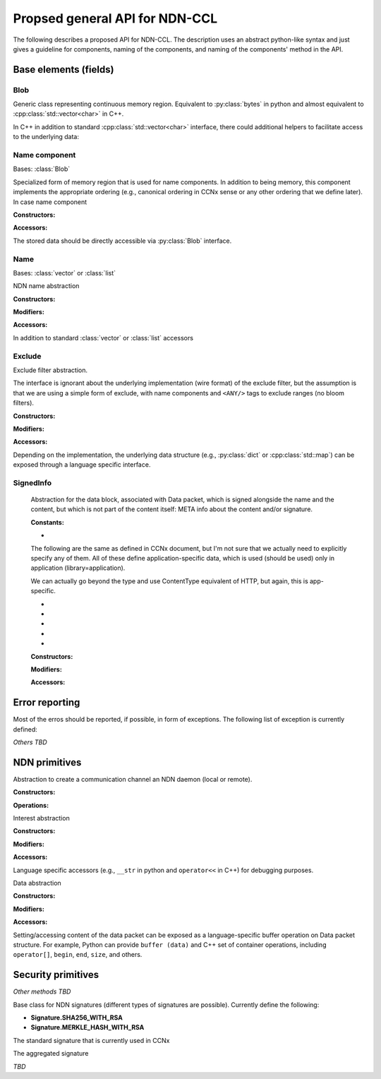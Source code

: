 Propsed general API for NDN-CCL
===============================

The following describes a proposed API for NDN-CCL.
The description uses an abstract python-like syntax and just gives a guideline for components, naming of the components, and naming of the components' method in the API.

Base elements (fields)
----------------------

Blob
~~~~

.. class:: Blob

    Generic class representing continuous memory region.  Equivalent to :py:class:`bytes` in python and almost equivalent to :cpp:class:`std::vector<char>` in C++.

    In C++ in addition to standard :cpp:class:`std::vector<char>` interface, there could additional helpers to facilitate access to the underlying data:

    .. method:: buf ()

        Const and non-const versions to get pointer to the first byte

    .. method:: toBlob ()

        Create a copy of Blob in :cpp:class:`std::string`

Name component
~~~~~~~~~~~~~~

.. class:: name.Component

    Bases: :class:`Blob`

    Specialized form of memory region that is used for name components.
    In addition to being memory, this component implements the appropriate ordering (e.g., canonical ordering in CCNx sense or any other ordering that we define later).
    In case name component 

    :Constructors:

    .. method:: __init__ (self, value = None)

        Potentially overloaded constructor taking zero or one argument: 

        - If value is None (no arguments), an empty name component is created.
        - If value is :py:class:`string`, :py:class:`bytes`, or another :py:class:`name.Component`, a new name component will be created, containing a copy of the supplied data

        C++ can also have forms of 2 argument constructor:

        - ``(const void *buf, size_t length)``: create from a memory buffer
        - ``(const_iterator begin, const_iterator end)``: templated version to create component from another container of bytes

    .. classmethod:: fromUri (cls, uri)

        Construct :py:class:`name.Component` from URI

    .. classmethod:: fromNumber (cls, number)

        Create network-ordered numeric component

        Number is encoded and added in network order. Tail zero-bytes are not included.
        For example, if the number is 1, then 1-byte binary blob will be added  0x01.
        If the number is 256, then 2 binary blob will be added: 0x01 0x01
  
        If the number is zero, an empty component will be created

    .. classmethod:: formNumberWithMarker (cls, number, marker)

    .. classmethod:: fromSeqNum (cls, seqnum)

    .. classmethod:: fromControlNum (cls, controlNum)

    .. classmethod:: fromBlkId (cls, blkId)

    .. classmethod:: fromVersion (cls, version)

    :Accessors:

    The stored data should be directly accessible via :py:class:`Blob` interface.

    .. method:: toUri (self)

        Another variant in C++ ``toUri (std::ostream &os)``

        There should also be a language-specific of this method to convert name component to URI.
        For example, in python it is :py:meth:`str` method and in C++ it is ``operator<<(ostream &,const Component&)``.

    .. method:: toNumber (self)

    .. method:: toNumberWithMarker (self)

    .. method:: toSeqNum (self)

    .. method:: toControlNum (self)

    .. method:: toBlkId (self)

    .. method:: toVersion (self)

    .. method:: compare (self, other)

        Implementation of appropriate ordering

        If possible, name.Component need to overload ``==``, ``<=``, ``<``, ``>=``, and ``>`` operations

Name
~~~~

.. class:: Name

    Bases: :class:`vector` or :class:`list`

    NDN name abstraction

    :Constructors:

    .. method:: __init__ (self, value = None)

        Potentially overloaded constructor taking zero or one argument: 

        - If value is None (no arguments), an empty Name is created.
        - If value is :py:class:`string`, equivalent to :py:meth:`Name.fromUri`
        - If value is :py:class:`list` or another :py:class:`Name`, a new name will be created, containing a copy of the supplied data

        C++ can also have forms of 2 argument constructor:

        - ``(const_iterator begin, const_iterator end)``: templated version to create Name from another container (templated version)

    .. classmethod:: fromUri (cls, uri)

        Construct :py:class:`name.Component` from URI

    .. classmethod:: fromWire (cls, buffer)

    :Modifiers:

    .. method:: append (self, value)

        Potentially overloaded method, taking one argumnet:

        - if value is :py:class:`name.Component` or any other object "convertable" to name component, append this component to self and return self (to allow chaining)
        - if value is :py:class:`Name` or any other object "convertable" to Name, append all name components to self and return self

        C++ may have anoher method ``appendBySwap (name::Component &comp)`` to provide way for memory-optimized component appending.

    .. method:: appendNumber (self, number)

    .. method:: appendNumberWithMarker (self, number, marker)

    .. method:: appendSeqNum (self, seqNum)

    .. method:: appendControlNum (self, controlNum)

    .. method:: appendBlkId (self, blkId)

    .. method:: appendVersion (self, version)

    :Accessors:

    In addition to standard :class:`vector` or :class:`list` accessors

    .. method:: toUri (self)

        Another variant in C++ ``toUri (std::ostream &os)``

        There should also be a language-specific of this method to convert name to URI.
        For example, in python it is :py:meth:`str` method and in C++ it is ``operator<<(ostream &,const Name&)``.

    .. method:: toWire (self)

    .. method:: get (self, index)

        Get binary blob of name component
        
        :type index: int
        :param index: index of the name component.  If less than 0, then getting component from the back:
                      get(-1) getting the last component, get(-2) is getting second component from back, etc.
        :returns: :py:class:`Blob` of the requested name component
  
        If index is out of range, an exception will be thrown
  
        In C++ const and non-const versions


    .. method:: getSubName (self, pos = 0, len = npos)

        Get a new name, constructed as a subset of components

        :type pos: int
        :param pos: Position of the first component to be copied to the subname
        :type len: int
        :param len: Number of components to be copied. Value Name::npos indicates that all components till the end of the name.
  
    .. method:: getPrefix (self, len, skip)

    .. method:: getPostfix (self, len, skip)

    .. method:: isPrefixOf (self, name)

    .. method:: compare (self, other)

        Implementation of appropriate ordering

        If possible, name.Component need to overload ``==``, ``<=``, ``<``, ``>=``, and ``>`` operations

Exclude
~~~~~~~

.. class:: Exclude

    Exclude filter abstraction.  

    The interface is ignorant about the underlying implementation (wire format) of the exclude filter, but the assumption is that we are using a simple form of exclude, with name components and ``<ANY/>`` tags to exclude ranges (no bloom filters).

    :Constructors:
    
    .. method:: __init__ (self)

        Create an empty exclude filter

    .. classmethod:: fromWire (cls, buffer)

    :Modifiers:

    .. method:: excludeOne (self, component)

        Exclude specific name component

        :type component: name.Component
        :param component: component to exclude
        :returns: self to allow chaining

    .. method:: excludeRange (self, from, to)

        Exclude components from inclusive range [from, to]

        :param from: first element of the range
        :param to: last element of the range
        :returns: self to allow chaining

    .. method:: excludeBefore (self, to)
  
        Exclude all components from range [/, to]

        :param to: last element of the range
        :returns: self to allow chaining
  
    .. method:: excludeAfter (self, from)
  
        Exclude all components from range [from, +Inf]

        :param to: last element of the range
        :returns: self to allow chaining

    :Accessors:

    .. method:: toWire (self)

    .. method:: isExcluded (self, component)

        :type component: name.Component
        :param component: Name component to check against the exclude filter

    Depending on the implementation, the underlying data structure (e.g., :py:class:`dict` or :cpp:class:`std::map`) can be exposed through a language specific interface.

SignedInfo
~~~~~~~~~~

    Abstraction for the data block, associated with Data packet, which is signed alongside the name and the content, but which is not part of the content itself: META info about the content and/or signature.

    :Constants:

    - .. data:: Content.BLOB
    
        Data packet contains content of unknown (application-specific format)  (aka ``CONTENT_DATA``)

    The following are the same as defined in CCNx document, but I'm not sure that we actually need to explicitly specify any of them.
    All of these define application-specific data, which is used (should be used) only in application (library=application).

    We can actually go beyond the type and use ContentType equivalent of HTTP, but again, this is app-specific.

    - .. data:: Content.ENCR
    - .. data:: Content.GONE
    - .. data:: Content.KEY
    - .. data:: Content.LINK
    - .. data:: Content.NACK

    :Constructors:
    
    .. method:: __init__ (self, type = Content.BLOB, freshness = None, finalBlock = None, timestamp = None)
    
        Create an empty exclude filter

        **Note** SignedInfo does not contain keyLocator and publicKeyDigest items, it is part of the Signature block
    
    .. classmethod:: fromWire (cls, buffer)

    :Modifiers:
    
    .. method:: setType (self, type)
    .. method:: setFreshness (self, type)
    .. method:: setFinalBlock (self, type)
    .. method:: setTimestamp (self, type)

    .. method:: setAppData (self, type, value)

        Set application-specific data to be bundled with Data packet, but which is not part of the content, e.g., HTTP ``ContentType``.

    :Accessors:
    
    .. method:: toWire (cls)

    .. method:: getType (self)
    .. method:: getFreshness (self)
    .. method:: getFinalBlock (self)
    .. method:: getTimestamp (self)
    .. method:: getAppData (self, type)

Error reporting
---------------

Most of the erros should be reported, if possible, in form of exceptions.  The following list of exception is currently defined:

.. exception:: error.Error (Exception)

    Generic NDN error (base class of other errors)

.. exception:: error.Uri

.. exception:: error.Name

.. exception:: error.name.Component

.. exception:: error.Exclude

.. exception:: error.KeyChain

*Others TBD*

NDN primitives
--------------

.. class:: Face

    Abstraction to create a communication channel an NDN daemon (local or remote).

    :Constructors:

    .. method:: __init__ (self, autoconnect = True)

    :Operations:

    .. method:: connect (self, host = localhost)

    .. method:: disconnect (self)

    .. method:: enableAutoVerification (self, enable = True)

        Enable automatic verification of data packets according using either default or configured :py:class:`KeyChain`.

        **Enabled by default**. If disabled, an application needs to explicity call :py:meth:`KeyChain.verify` method for every received data packet.

    .. method:: getKeyChain (self)

        Get :py:class:`KeyChain` object, e.g., to sign Data packet.
        If :py:class:`KeyChain` has been previously set with :py:meth:`setKeyChain` method, the configured :py:class:`KeyChain` will be returned, otherwise the default key chain will be returned.

        :returns: :py:class:`KeyChain`

    .. method:: setKeyChain (self, keyChain)

        Set configured :py:class:`KeyChain` to use for signing/verification operations

        :param keyChain: configure key chain
        :type keyChain: KeyChain

    .. method:: expressInterest (self, interest, onData, onTimeout = None)

        Express interest for the data.
   
        There could be a form of this method (overloaded in C++ or with type check in python), accepting :py:class:`Name` as a first parameter (instead of interest).

        Multiple interests can be expressed for the same name.

        :param interest: Interest to express or simply name to request
        :type interest: :py:class:`Interest` or :py:class:`Name`
        :param onData: Callback to be called when data is received
        :type onData: :py:meth:`onData`
        :param onTimeout: Optional callback to be called when expressed Interest times out.  If the application requires Interest to be reexpressed, it need to explicitly call :py:meth:`Face.expressInterest` call again.
        :type onData: :py:meth:`onTimeout`
        :returns: **??** some identifier, so it is possible to cancel the interest, if necessary

        .. method:: onData (interest, data)

            :param interest: original Interest that was expressed
            :type interest: Interest
            :param data: received data packet
            :type data: Data
            :returns: nothing

        .. method:: onTimeout (interest)

            :param interest: original Interest that was expressed
            :returns: nothing

        In some implementation, e.g., C (and optionally C++, but not recommended), expressInterest should accept an optional :cpp:class:`void*` parameter that can be used to hold user data.

        .. Use of smart pointers (either non-intrusive :cpp:class:`shared_ptr` or intrusive :cpp:class:`intrusive_ptr` is highly encouraged.

        In C++ implementation callback parameter should be either of C++11 ``std::function``, ``boost::function``, or any other similar functor concept (e.g., ``Callback`` in ndnSIM).

    .. method:: cancelInterest (self, interest)

    .. method:: setInterestFilter (self, prefix, onInterest, flags = None)

        Set interest filter for a prefix (aka ``registerPrefix``)

        Multiple filters can be set up for the same prefix

        :param prefix: Name prefix to register filter for (e.g., create a local FIB entry, which may or may not propagate further)
        :type prefix: Name
        :param onInterest: Callback to be called when interest for the registered filter arrives
        :type onInterest: :py:meth:`onInterest`
        :param flags: **??**
        :returns: **??** some identifier, so it is possible to cancel the interest, if necessary

        .. method:: onInterest (prefix, interest)

            :param interest: original prefix set in filter
            :type interest: Name
            :param data: received Interest packet
            :type data: Interest
            :returns: nothing

    .. method:: clearInterestFilter (self, prefix)

    .. method:: put (self, data)
    
        ``Publish`` Data packet, either as a response to the incoming Interest or proactively publish to local cache, e.g., implementing prefetching under the expectation of more Interest to arrive.

        **May be a better name should be used instead**

.. class:: Interest

    Interest abstraction

    :Constructors:
    
    .. method:: __init__ (self, interest = None)

        Create either an empty interst or copy of the existing one

    .. method:: __init__ (self, name, minSuffixComponents = None, \
                          maxSuffixComponents = None, publisherPublicKeyDigest = None, \
                          exclude = None, childSelector = None, answerOriginKind = None, \
                          scope = None, interestLifetime = None, nonce = None)

        Create interest from name and any other optional parameter.

    .. classmethod:: fromWire (cls, buffer)

    :Modifiers:

    .. method:: setName (self, name)
    .. method:: setMinSuffixComponents (self, value)
    .. method:: setMaxSuffixComponents (self, value)
    .. method:: setPublisherPublicKeyDigest (self, value)
    .. method:: setExclude (self, exclude)
    .. method:: setChildSelector (self, value)
    .. method:: setAnswerOriginKind (self, value)
    .. method:: setScope (self, value)
    .. method:: setInterestLifetime (self, value)
    .. method:: setNonce (self, value)

    :Accessors:
    
    .. method:: toWire (self)

    .. method:: getName (self)
    .. method:: getMinSuffixComponents (self)
    .. method:: getMaxSuffixComponents (self)
    .. method:: getPublisherPublicKeyDigest (self)
    .. method:: getExclude (self)
    .. method:: getChildSelector (self)
    .. method:: getAnswerOriginKind (self)
    .. method:: getScope (self)
    .. method:: getInterestLifetime (self)
    .. method:: getNonce (self)

    Language specific accessors (e.g., ``__str`` in python and ``operator<<`` in C++) for debugging purposes.

.. class:: Data

    Data abstraction

    :Constructors:

    .. method:: __init__ (self, data = None)

        Create either an empty Data packet or copy of the existing one.
        The cached/signed wire format should be copied as well.

    .. method:: __init__ (self, name, content = None, signed_info = None)

        Create Data packet from name and any other optional parameter.

    .. classmethod:: fromWire (cls, buffer)

    :Modifiers:

    .. method:: setName (self, name)

    .. method:: setSignedInfo (self, signedInfo)

        :param signedInfo: Information about content and/or signature
        :type signedInfo: SignedInfo

    .. method:: setContent (self, content)

    .. method:: setSignature (self, signature)

        .. method:: _setSignedWire (self, wire)

            Signature module should have access to a private function to set Data packet wire format.

    :Accessors:

    .. method:: toWire (self)

        Get wire represenation of the Data packet.

        **Note** This method should fail (e.g., raise an exception) if Data packet has not been signed or not marked explicitly as unsigned.
        In other words, if :py:meth:`setSignature` was never called (implicitly or explicitly), signing should fail.

    .. method:: getName (self)

    .. method:: getSignedInfo (self)

    .. method:: getContent (self)

    Setting/accessing content of the data packet can be exposed as a language-specific buffer operation on Data packet structure.
    For example, Python can provide ``buffer (data)`` and C++ set of container operations, including ``operator[]``, ``begin``, ``end``, ``size``, and others.

    .. method:: getSignature (self)

        .. method:: _getUnsignedWire (self)

        Signature module should have access to this private method to get unsigned wire format of Data packet (everything else, except Signature block)

Security primitives
-------------------

.. class:: KeyChain

    .. method:: getPolicyManager (self)

    .. method:: createIdentity (self, identityName, ...)

    .. method:: generateKeyPair (self, keyName, ...)

        :param keyName: requested key name for the generated pair. If keyName is identityName, then the actual key name will be automatically generated.
        :returns: name

    .. method:: generateRsaKeyPair (self, keyName, numBits)

    .. method:: createSigningRequest (self, keyName)

    .. method:: installCertificate (self, certificateDataPacket)

    .. method:: setDefaultIdentity (self, name)
    .. method:: setDefaultKey (self, name)
    .. method:: setDefaultCertificate (self, name)

    *Other methods TBD*

    .. method:: _sign (self, buffer, certName)

        Sign the supplied ``buffer`` with a key identified by ``certName``.

        This version may or may not be private.

        :param buffer: Buffer to sign
        :type buffer: bytes
        :param certName: Name to identify key/certificate to use for signing the supplied buffer
        :type certName: Name
        :returns: The appropriate instance of :py:class:`Signature`, holding signature bits and (if necessary) associated information, such as ``KeyLocator``, ``Witness``, and other.

        C++ version may operate on ``std::istream`` in addition (or instead) memory buffer.

    .. method:: sign (self, data, certName = None)
    
        A helper method to create fully formatted and signed Data packets.
        If ``certName`` is not specified, it will be guessed using :py:class:`policy.Sign`

        :param data: Data packet
        :type data: Data
        :param certName: Optional name to identify key/certificate to use for signing the supplied buffer
        :type certName: Name

        This method should be roughly equivalent to the following operations:
        
        .. code-block:: python

            def sign (self, data, certName = None):
                unsignedBuffer = data._toUnsignedWire ()
                certName = self.getPolicyManager ().getSigningCertName (data.getName ())
                signature = self.sign (unsignedBuffer, certName)
                data.setSignature (signature)

        The following example demonstrates how data packets can be created, signed, and published:

        .. code-block:: python

            face = Face ()
            data = Data ()
            data.setName (Name ("/hello/world"))
            data.setSignedInfo (SignedInfo (freshness = 1.0))
            data.setContent ("Hello, World!")

            face.getKeyChain ().sign (data)
            face.put (data)

    .. method:: _verify (self, buffer, signature)

        This version may or may not be private.

        :param buffer: The buffer to verify
        :type buffer: bytes
        :param signature: Signature object, e.g., :py:class:`signature.Sha256WithRsa`, containing an appropriate signature of the supplied buffer
        :type signature: Signature

    .. method:: verify (self, data)

        The helper method to verify data packets

        :param data: Data packet
        :type data: Data

        Usage example:

        .. code-block:: python

            def onData (interest, data):                
                if not face.getKeyChain ().verify (data):
                    raise Exception ("Data packet cannot be verified)
                print data

.. class:: Signature

    Base class for NDN signatures (different types of signatures are possible).  Currently define the following:

    .. - **Signature.Empty**
    .. - **Signature.SHA256**

    - **Signature.SHA256_WITH_RSA**
    - **Signature.MERKLE_HASH_WITH_RSA**

    .. method:: getType (self)

        Get signature type

    .. .. class:: signature.Empty

    ..     Empty signature, no real signing is performed (e.g., for debug or some other purposes)

    ..     *TBD*

    .. .. class:: signature.Sha256

    ..     Signature that provides just data integrity via hashing
        
    ..     *TBD*

    .. class:: signature.Sha256WithRsa

        The standard signature that is currently used in CCNx

        .. method:: setKeyLocator (self, certName)

        .. method:: setPublicKeyDigest (self, digest)

            **This may not be necessary, unless there is a good reason to keep it**

        .. method:: setSignatureBits (self, bits)

        .. method:: getKeyLocator (self)

        .. method:: getPublicKeyDigest (self)

            **This may not be necessary, unless there is a good reason to keep it**

        .. method:: getSignatureBits (self)

    .. class:: signature.MerkleHashWithRsa

        The aggregated signature

        *TBD*

.. class:: PolicyManager

    .. method:: setVerificationPolicy (self, policy)

    .. method:: setSigningPolicy (self, policy)

.. class:: policy.Verify

    .. class:: policy.verify.Identity

        .. method:: doesComply (dataPacket)

.. class:: policy.Sign

    .. class:: policy.sign.Identity

        .. method:: doesComply (dataPacket, certName)

        .. method:: getComplyingCertName (dataPacket)
